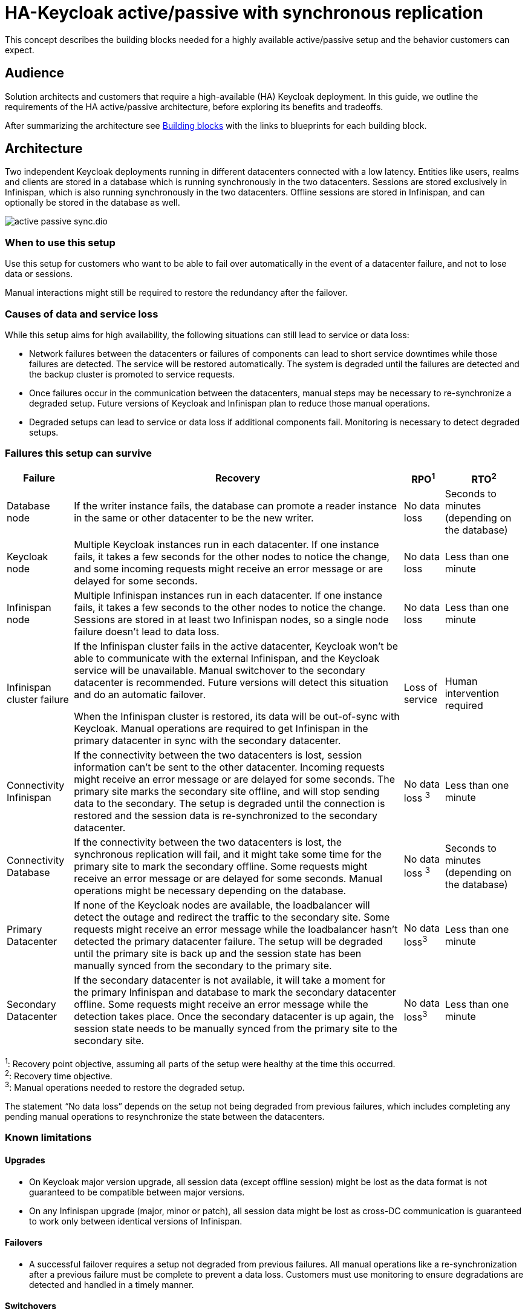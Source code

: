 = HA-Keycloak active/passive with synchronous replication
:navtitle: Active/passive with sync replication
:description: This concept describes the building blocks needed for a highly available active/passive setup and the behavior customers can expect.

{description}

== Audience

Solution architects and customers that require a high-available (HA) Keycloak deployment.
In this guide, we outline the requirements of the HA active/passive architecture, before exploring its benefits and tradeoffs.

After summarizing the architecture see <<building-blocks>> with the links to blueprints for each building block.

== Architecture

Two independent Keycloak deployments running in different datacenters connected with a low latency.
Entities like users, realms and clients are stored in a database which is running synchronously in the two datacenters.
Sessions are stored exclusively in Infinispan, which is also running synchronously in the two datacenters.
Offline sessions are stored in Infinispan, and can optionally be stored in the database as well.

image::crossdc/active-passive-sync.dio.svg[]

=== When to use this setup

Use this setup for customers who want to be able to fail over automatically in the event of a datacenter failure, and not to lose data or sessions.

Manual interactions might still be required to restore the redundancy after the failover.

=== Causes of data and service loss

While this setup aims for high availability, the following situations can still lead to service or data loss:

* Network failures between the datacenters or failures of components can lead to short service downtimes while those failures are detected.
The service will be restored automatically.
The system is degraded until the failures are detected and the backup cluster is promoted to service requests.

* Once failures occur in the communication between the datacenters, manual steps may be necessary to re-synchronize a degraded setup.
Future versions of Keycloak and Infinispan plan to reduce those manual operations.

* Degraded setups can lead to service or data loss if additional components fail.
Monitoring is necessary to detect degraded setups.

=== Failures this setup can survive

[%autowidth]
|===
| Failure | Recovery | RPO^1^ | RTO^2^

| Database node
| If the writer instance fails, the database can promote a reader instance in the same or other datacenter to be the new writer.
| No data loss
| Seconds to minutes (depending on the database)

| Keycloak node
| Multiple Keycloak instances run in each datacenter. If one instance fails, it takes a few seconds for the other nodes to notice the change, and some incoming requests might receive an error message or are delayed for some seconds.
| No data loss
| Less than one minute

| Infinispan node
| Multiple Infinispan instances run in each datacenter. If one instance fails, it takes a few seconds to the other nodes to notice the change. Sessions are stored in at least two Infinispan nodes, so a single node failure doesn't lead to data loss.
| No data loss
| Less than one minute

| Infinispan cluster failure
| If the Infinispan cluster fails in the active datacenter, Keycloak won't be able to communicate with the external Infinispan, and the Keycloak service will be unavailable.
Manual switchover to the secondary datacenter is recommended.
Future versions will detect this situation and do an automatic failover.

When the Infinispan cluster is restored, its data will be out-of-sync with Keycloak.
Manual operations are required to get Infinispan in the primary datacenter in sync with the secondary datacenter.
| Loss of service
| Human intervention required

| Connectivity Infinispan
| If the connectivity between the two datacenters is lost, session information can't be sent to the other datacenter.
Incoming requests might receive an error message or are delayed for some seconds.
The primary site marks the secondary site offline, and will stop sending data to the secondary.
The setup is degraded until the connection is restored and the session data is re-synchronized to the secondary datacenter.
| No data loss ^3^
| Less than one minute

| Connectivity Database
| If the connectivity between the two datacenters is lost, the synchronous replication will fail, and it might take some time for the primary site to mark the secondary offline.
Some requests might receive an error message or are delayed for some seconds.
Manual operations might be necessary depending on the database.
| No data loss ^3^
| Seconds to minutes (depending on the database)

| Primary Datacenter
| If none of the Keycloak nodes are available, the loadbalancer will detect the outage and redirect the traffic to the secondary site.
Some requests might receive an error message while the loadbalancer hasn't detected the primary datacenter failure.
The setup will be degraded until the primary site is back up and the session state has been manually synced from the secondary to the primary site.
| No data loss^3^
| Less than one minute

| Secondary Datacenter
| If the secondary datacenter is not available, it will take a moment for the primary Infinispan and database to mark the secondary datacenter offline.
Some requests might receive an error message while the detection takes place.
Once the secondary datacenter is up again, the session state needs to be manually synced from the primary site to the secondary site.
| No data loss^3^
| Less than one minute

|===

^1^: Recovery point objective, assuming all parts of the setup were healthy at the time this occurred. +
^2^: Recovery time objective. +
^3^: Manual operations needed to restore the degraded setup.

The statement "`No data loss`" depends on the setup not being degraded from previous failures, which includes completing any pending manual operations to resynchronize the state between the datacenters.

=== Known limitations

==== Upgrades

* On Keycloak major version upgrade, all session data (except offline session) might be lost as the data format is not guaranteed to be compatible between major versions.
* On any Infinispan upgrade (major, minor or patch), all session data might be lost as cross-DC communication is guaranteed to work only between identical versions of Infinispan.

==== Failovers

* A successful failover requires a setup not degraded from previous failures.
All manual operations like a re-synchronization after a previous failure must be complete to prevent a data loss.
Customers must use monitoring to ensure degradations are detected and handled in a timely manner.

==== Switchovers

* A successful switchover requires a setup not degraded from previous failures.
All manual operations like a re-synchronization after a previous failure must be complete to prevent a data loss.
Customers must use monitoring to ensure degradations are detected and handled in a timely manner.

==== Out-of-sync datacenters

* The datacenters can become out of sync when a synchronous Infinispan request fails.
This is currently difficult to monitor, and it would need a full manual re-sync of Infinispan to recover.
Monitoring the number of cache entries in both datacenters and Keycloak's log file can show when this would become necessary.
Future versions of Keycloak and Infinispan plan to automate this.

==== Manual operations

* Manual operations that re-synchronize the Infinispan state between the datacenters will issue a full state transfer which will put a stress on the system (network, CPU, Java heap in Infinispan and Keycloak).

=== Questions and answers

Why a synchronous database?::
A synchronously replicated database ensures that data written in the primary datacenter is always available in the secondary datacenter on failover and no data is lost.

Why a synchronous Infinispan replication?::
A synchronously replicated Infinispan ensures that sessions created, updated and deleted in the primary datacenter are always available in the secondary datacenter on failover and no data is lost.

Why low-latency between datacenters?::
Synchronous replication defers the response to the caller until the data is received at the secondary datacenter.
For a synchronous database replication and a synchronous Infinispan replication, a low latency is necessary as each request can have potentially multiple interactions between the datacenters when data is updated which would amplify the latency.

Why active-passive?::
Some databases support a single writer instance with a reader instance which is then promoted to be the new writer once the original writer fails.
In such a setup, it is beneficial for the latency to have the writer instance in the same datacenter as the currently active Keycloak.
Synchronous Infinispan replication can lead to deadlocks when entries in both datacenters are modified concurrently.

Is this setup limited to two datacenters?::
This setup could be extended to multiple datacenters, and there are no fundamental changes necessary to have, for example, three datacenters. Once more datacenters are added, the overall latency between the datacenters increases, and the likeliness of network failures, and therefore short downtimes, increases as well.
For now, it has been tested and documented with blueprints only for two datacenters.

Is a synchronous cluster less stable than an asynchronous cluster?::
An asynchronous setup would handle network failures between the datacenter gracefully, while the synchronous setup would delay requests and will throw errors to the caller where the asynchronous setup would have deferred the writes to the secondary datacenter.
But as the secondary site would never be fully up to date with the primary site, this could lead to data loss during failovers.
This would include:
+
--
* Lost logouts (sessions are still logged in the secondary datacenter that logged out in the primary datacenter at the point of failover)
* Lost changes like users being able to log in with their old passwords (database changes not replicated to secondary datacenter at the point of failover).
--
+
So there is effectively a tradeoff between availability and consistency.
For now, we've considered to rank consistency higher than availability with Keycloak.

[#building-blocks]
== Building blocks

The following building blocks are needed to set up the architecture described above.
Each building block links to a blueprint with an example configuration.
They are listed in the order in which they need to be installed.

=== Two datacenters with low-latency connection

Ensures that synchronous replication is available for both the database and Infinispan.

*Blueprint:* Two AWS Availablity Zones within the same AWS Region.

*Not considered:* Two regions on the same or different continents, as it would increase the latency and the likelihood of network failures.
Synchronous replication of databases as a services with Aurora Regional Deployments on AWS is only available within the same region.

=== Environment for Keycloak and Infinispan

Ensures that the instances are deployed and restarted as needed.

*Blueprint:* Red Hat OpenShift Service on AWS (ROSA) deployed in each availability zone.

*Not considered:* A stretched ROSA cluster which spans multiple availability zones, as this could be a single point of failure if misconfigured.

=== Database

A synchronously replicated database across two datacenters.

*Blueprint:* xref::running/aurora-multi-az.adoc[Amazon Aurora PostgreSQL Regional Deployment spanning two availability zones, connected to ROSA]

=== Infinispan

An Infinispan deployment which leverages the Infinispan's Cross-DC functionality.

*Blueprint:* xref::running/infinispan-crossdc-deployment.adoc[Deploy Infinispan using the Infinispan Operator on ROSA, and connect the two datacenters using Infinispan's Gossip Router].

*Not considered:* Direct interconnections between the OpenShift clusters on the network layer.
It might be considered in the future based on customer or community demand.

=== Loadbalancer

A loadbalancer which checks the `/health/live` URl of the Keycloak deployment in each datacenter.

*Blueprint:* xref:running/loadbalancing.adoc[].

*Not considered:* AWS Global Accelerator connecting to Red Hat OpenShift Service on AWS (ROSA) as it supports only weighted traffic routing and not active-passive failover.
To support active-passive failover, additional logic using, for example, AWS CloudWatch and AWS Lambda would be necessary to simulate the active-passive handling by adjusting the weights when the probes fail.

=== Keycloak

A clustered deployment of Keycloak in each datacenter, connected to an external Infinispan.

*Blueprint:* xref::running/keycloak-deployment.adoc[Deploy Keycloak using the Keycloak Operator on ROSA], and xref::running/keycloak-with-external-infinispan.adoc[connect it to the external Infinispan] and the Aurora database.
